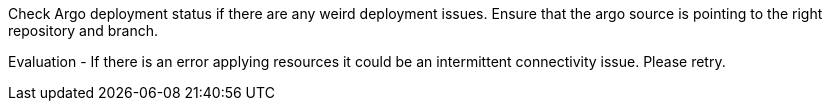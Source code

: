 Check Argo deployment status if there are any weird deployment issues. Ensure that the argo source is pointing to the right repository and branch.

Evaluation
- If there is an error applying resources it could be an intermittent connectivity issue. Please retry.

